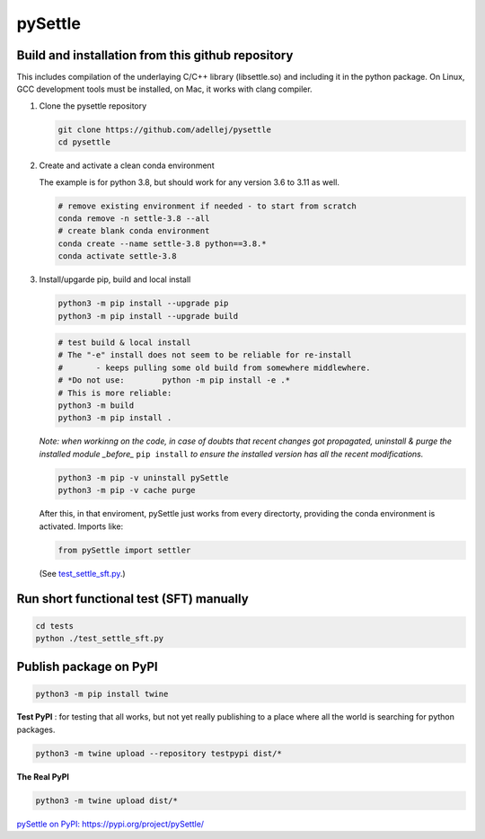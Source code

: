 ========
pySettle
========

Build and installation from this github repository
--------------------------------------------------

This includes compilation of the underlaying C/C++ library (libsettle.so) and including it in the python package. On Linux, GCC development tools must be installed, on Mac, it works with clang compiler.

#. Clone the pysettle repository

   .. code-block::
    
      git clone https://github.com/adellej/pysettle
      cd pysettle
   

#. Create and activate a clean conda environment

   The example is for python 3.8, but should work for any version 3.6 to 3.11 as well.

   .. code-block::
    
      # remove existing environment if needed - to start from scratch
      conda remove -n settle-3.8 --all
      # create blank conda environment
      conda create --name settle-3.8 python==3.8.*
      conda activate settle-3.8

      
#. Install/upgarde pip, build and local install

   .. code-block::
  
      python3 -m pip install --upgrade pip
      python3 -m pip install --upgrade build

   .. code-block::
  
      # test build & local install
      # The "-e" install does not seem to be reliable for re-install 
      #       - keeps pulling some old build from somewhere middlewhere.
      # *Do not use:        python -m pip install -e .*
      # This is more reliable:
      python3 -m build
      python3 -m pip install .

   .. ::
   
   *Note: when workinng on the code, in case of doubts that recent changes got propagated, uninstall & purge the installed module _before_* ``pip install`` *to ensure the installed version has all the recent modifications.*

   .. code-block::
     
      python3 -m pip -v uninstall pySettle
      python3 -m pip -v cache purge

   After this, in that enviroment, pySettle just works from every directorty, providing the conda environment is activated.
   Imports like:

   .. code-block::
   
      from pySettle import settler

   (See `test_settle_sft.py <tests/test_settle_sft.py>`_.)


Run short functional test (SFT) manually
----------------------------------------

.. code-block::

   cd tests
   python ./test_settle_sft.py
 

Publish package on PyPI
----------------------------------------

.. code-block::

   python3 -m pip install twine

.. ::

**Test PyPI** : for testing that all works, but not yet really publishing to a place where all the world is searching for python packages.

.. code-block::

   python3 -m twine upload --repository testpypi dist/*

.. ::

**The Real PyPI**

.. code-block::

   python3 -m twine upload dist/*

.. ::


`pySettle on PyPI:  https://pypi.org/project/pySettle/ <https://pypi.org/project/pySettle/>`_
